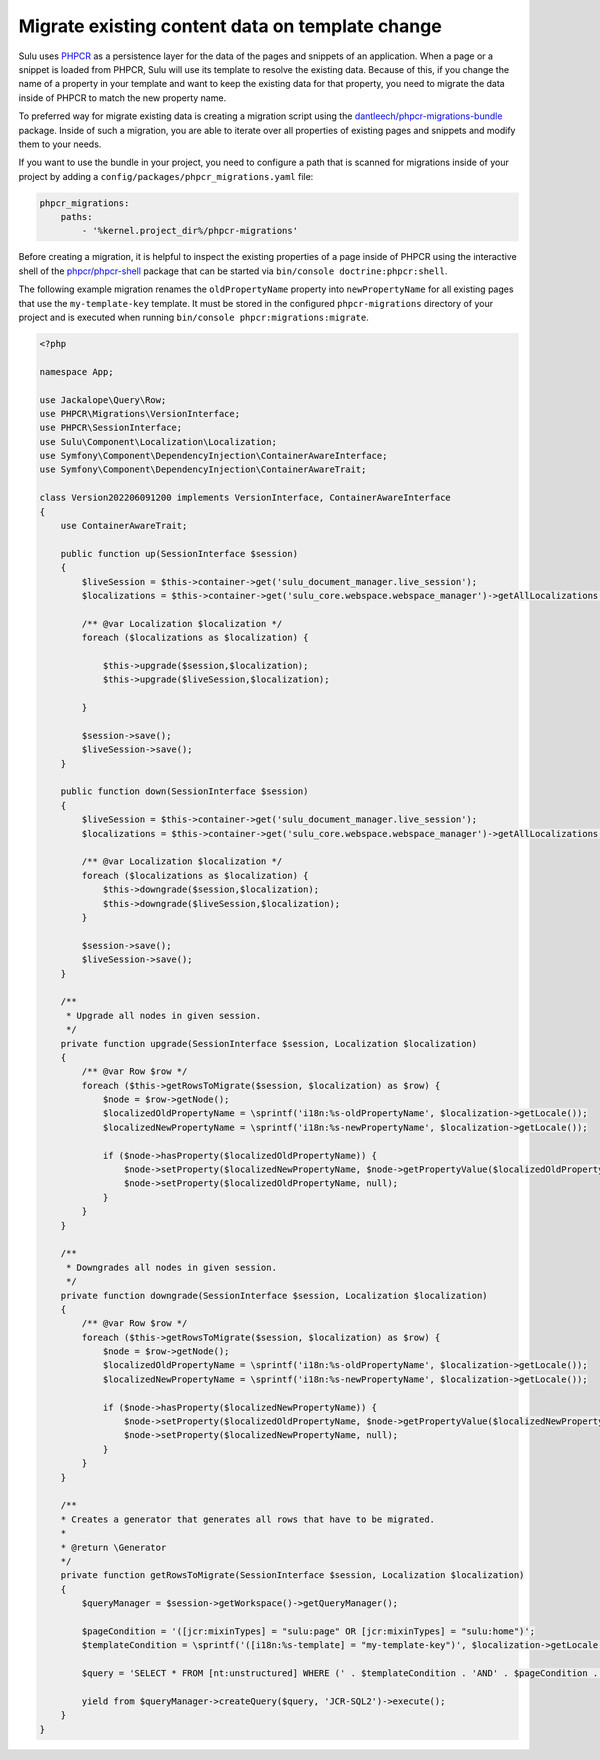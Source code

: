 Migrate existing content data on template change
================================================

Sulu uses `PHPCR`_ as a persistence layer for the data of the pages and snippets of an application.
When a page or a snippet is loaded from PHPCR, Sulu will use its template to resolve the existing data.
Because of this, if you change the name of a property in your template and want to keep the existing data
for that property, you need to migrate the data inside of PHPCR to match the new property name.

To preferred way for migrate existing data is creating a migration script using the
`dantleech/phpcr-migrations-bundle`_ package. Inside of such a migration, you are able to iterate
over all properties of existing pages and snippets and modify them to your needs.

If you want to use the bundle in your project, you need to configure a path that is scanned for migrations
inside of your project by adding a ``config/packages/phpcr_migrations.yaml`` file:

.. code-block:: yaml

    phpcr_migrations:
        paths:
            - '%kernel.project_dir%/phpcr-migrations'

Before creating a migration, it is helpful to inspect the existing properties of a page inside of PHPCR
using the interactive shell of the `phpcr/phpcr-shell`_ package that can be started via
``bin/console doctrine:phpcr:shell``.

The following example migration renames the ``oldPropertyName`` property into ``newPropertyName`` for
all existing pages that use the ``my-template-key`` template. It must be stored in the configured ``phpcr-migrations``
directory of your project and is executed when running ``bin/console phpcr:migrations:migrate``.

.. code-block:: php

    <?php

    namespace App;

    use Jackalope\Query\Row;
    use PHPCR\Migrations\VersionInterface;
    use PHPCR\SessionInterface;
    use Sulu\Component\Localization\Localization;
    use Symfony\Component\DependencyInjection\ContainerAwareInterface;
    use Symfony\Component\DependencyInjection\ContainerAwareTrait;

    class Version202206091200 implements VersionInterface, ContainerAwareInterface
    {
        use ContainerAwareTrait;

        public function up(SessionInterface $session)
        {
            $liveSession = $this->container->get('sulu_document_manager.live_session');
            $localizations = $this->container->get('sulu_core.webspace.webspace_manager')->getAllLocalizations();

            /** @var Localization $localization */
            foreach ($localizations as $localization) {

                $this->upgrade($session,$localization);
                $this->upgrade($liveSession,$localization);

            }

            $session->save();
            $liveSession->save();
        }

        public function down(SessionInterface $session)
        {
            $liveSession = $this->container->get('sulu_document_manager.live_session');
            $localizations = $this->container->get('sulu_core.webspace.webspace_manager')->getAllLocalizations();

            /** @var Localization $localization */
            foreach ($localizations as $localization) {
                $this->downgrade($session,$localization);
                $this->downgrade($liveSession,$localization);
            }

            $session->save();
            $liveSession->save();
        }

        /**
         * Upgrade all nodes in given session.
         */
        private function upgrade(SessionInterface $session, Localization $localization)
        {
            /** @var Row $row */
            foreach ($this->getRowsToMigrate($session, $localization) as $row) {
                $node = $row->getNode();
                $localizedOldPropertyName = \sprintf('i18n:%s-oldPropertyName', $localization->getLocale());
                $localizedNewPropertyName = \sprintf('i18n:%s-newPropertyName', $localization->getLocale());

                if ($node->hasProperty($localizedOldPropertyName)) {
                    $node->setProperty($localizedNewPropertyName, $node->getPropertyValue($localizedOldPropertyName));
                    $node->setProperty($localizedOldPropertyName, null);
                }
            }
        }

        /**
         * Downgrades all nodes in given session.
         */
        private function downgrade(SessionInterface $session, Localization $localization)
        {
            /** @var Row $row */
            foreach ($this->getRowsToMigrate($session, $localization) as $row) {
                $node = $row->getNode();
                $localizedOldPropertyName = \sprintf('i18n:%s-oldPropertyName', $localization->getLocale());
                $localizedNewPropertyName = \sprintf('i18n:%s-newPropertyName', $localization->getLocale());

                if ($node->hasProperty($localizedNewPropertyName)) {
                    $node->setProperty($localizedOldPropertyName, $node->getPropertyValue($localizedNewPropertyName));
                    $node->setProperty($localizedNewPropertyName, null);
                }
            }
        }

        /**
        * Creates a generator that generates all rows that have to be migrated.
        *
        * @return \Generator
        */
        private function getRowsToMigrate(SessionInterface $session, Localization $localization)
        {
            $queryManager = $session->getWorkspace()->getQueryManager();
            
            $pageCondition = '([jcr:mixinTypes] = "sulu:page" OR [jcr:mixinTypes] = "sulu:home")';
            $templateCondition = \sprintf('([i18n:%s-template] = "my-template-key")', $localization->getLocale());

            $query = 'SELECT * FROM [nt:unstructured] WHERE (' . $templateCondition . 'AND' . $pageCondition . ')';

            yield from $queryManager->createQuery($query, 'JCR-SQL2')->execute();
        }
    }

.. _PHPCR: http://phpcr.github.io/
.. _dantleech/phpcr-migrations-bundle: https://github.com/dantleech/phpcr-migrations-bundle
.. _phpcr/phpcr-shell: https://github.com/phpcr/phpcr-shell
